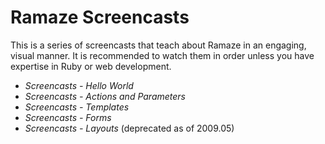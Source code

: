 * Ramaze Screencasts

This is a series of screencasts that teach about Ramaze in an engaging, visual manner.
It is recommended to watch them in order unless you have expertise in Ruby or web development.

 * [[Screencasts/HelloWorld][Screencasts - Hello World]]
 * [[Screencasts/ActionsAndParameters][Screencasts - Actions and Parameters]]
 * [[Screencasts/Templates][Screencasts - Templates]]
 * [[Screencasts/Forms][Screencasts - Forms]]
 * [[Screencasts/Layouts][Screencasts - Layouts]] (deprecated as of 2009.05)
